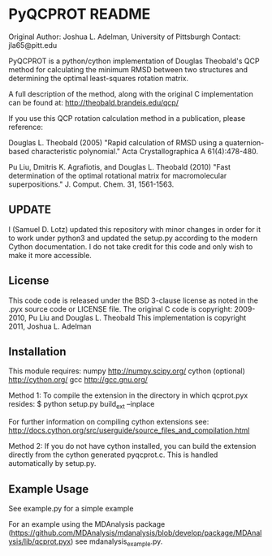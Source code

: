 * PyQCPROT README

Original Author:   Joshua L. Adelman, University of Pittsburgh 
Contact:  jla65@pitt.edu

PyQCPROT is a python/cython implementation of Douglas Theobald's QCP method for
calculating the minimum RMSD between two structures and determining the optimal 
least-squares rotation matrix.

A full description of the method, along with the original C implementation can 
be found at:
http://theobald.brandeis.edu/qcp/

If you use this QCP rotation calculation method in a publication, please reference:

      Douglas L. Theobald (2005)
      "Rapid calculation of RMSD using a quaternion-based characteristic polynomial."
      Acta Crystallographica A 61(4):478-480.

      Pu Liu, Dmitris K. Agrafiotis, and Douglas L. Theobald (2010)
      "Fast determination of the optimal rotational matrix for macromolecular superpositions."
      J. Comput. Chem. 31, 1561-1563. 

** UPDATE

I (Samuel D. Lotz) updated this repository with minor changes in order
for it to work under python3 and updated the setup.py according to the
modern Cython documentation. I do not take credit for this code and
only wish to make it more accessible.

** License
This code code is released under the BSD 3-clause license as noted in the .pyx source code 
or LICENSE file. 
The original C code is copyright:
2009-2010, Pu Liu and Douglas L. Theobald
This implementation is copyright
2011, Joshua L. Adelman

** Installation

This module requires:
numpy http://numpy.scipy.org/
cython (optional) http://cython.org/
gcc http://gcc.gnu.org/

Method 1: 
To compile the extension in the directory in which qcprot.pyx resides:
$ python setup.py build_ext --inplace

For further information on compiling cython extensions see:
http://docs.cython.org/src/userguide/source_files_and_compilation.html

Method 2:
If you do not have cython installed, you can build the extension directly from the cython generated
pyqcprot.c. This is handled automatically by setup.py.

** Example Usage

See example.py for a simple example

For an example using the MDAnalysis package
(https://github.com/MDAnalysis/mdanalysis/blob/develop/package/MDAnalysis/lib/qcprot.pyx)
see mdanalysis_example.py.
 
